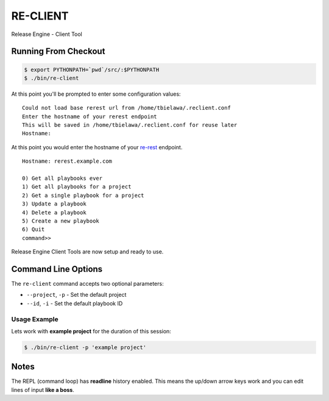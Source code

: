 RE-CLIENT
---------
Release Engine - Client Tool

.. todo::
   Define what this is better.


Running From Checkout
~~~~~~~~~~~~~~~~~~~~~

.. todo::
   How do they install it?

.. code-block:: bash

   $ export PYTHONPATH=`pwd`/src/:$PYTHONPATH
   $ ./bin/re-client

At this point you'll be prompted to enter some configuration values::

   Could not load base rerest url from /home/tbielawa/.reclient.conf
   Enter the hostname of your rerest endpoint
   This will be saved in /home/tbielawa/.reclient.conf for reuse later
   Hostname:

At this point you would enter the hostname of your
`re-rest <https://github.com/RHInception/re-rest>`_ endpoint.
::

   Hostname: rerest.example.com

   0) Get all playbooks ever
   1) Get all playbooks for a project
   2) Get a single playbook for a project
   3) Update a playbook
   4) Delete a playbook
   5) Create a new playbook
   6) Quit
   command>>

Release Engine Client Tools are now setup and ready to use.

Command Line Options
~~~~~~~~~~~~~~~~~~~~

The ``re-client`` command accepts two optional parameters:

* ``--project``, ``-p`` - Set the default project
* ``--id``, ``-i`` - Set the default playbook ID

Usage Example
`````````````
Lets work with **example project** for the duration of this session:

.. code-block:: bash

   $ ./bin/re-client -p 'example project'


Notes
~~~~~
The REPL (command loop) has **readline** history enabled. This means
the up/down arrow keys work and you can edit lines of input **like a
boss**.
